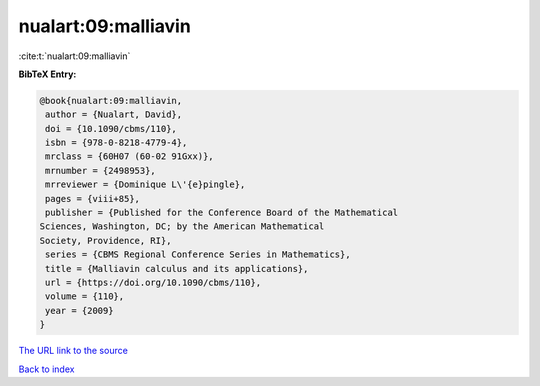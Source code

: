 nualart:09:malliavin
====================

:cite:t:`nualart:09:malliavin`

**BibTeX Entry:**

.. code-block:: bibtex

   @book{nualart:09:malliavin,
    author = {Nualart, David},
    doi = {10.1090/cbms/110},
    isbn = {978-0-8218-4779-4},
    mrclass = {60H07 (60-02 91Gxx)},
    mrnumber = {2498953},
    mrreviewer = {Dominique L\'{e}pingle},
    pages = {viii+85},
    publisher = {Published for the Conference Board of the Mathematical
   Sciences, Washington, DC; by the American Mathematical
   Society, Providence, RI},
    series = {CBMS Regional Conference Series in Mathematics},
    title = {Malliavin calculus and its applications},
    url = {https://doi.org/10.1090/cbms/110},
    volume = {110},
    year = {2009}
   }

`The URL link to the source <ttps://doi.org/10.1090/cbms/110}>`__


`Back to index <../By-Cite-Keys.html>`__
